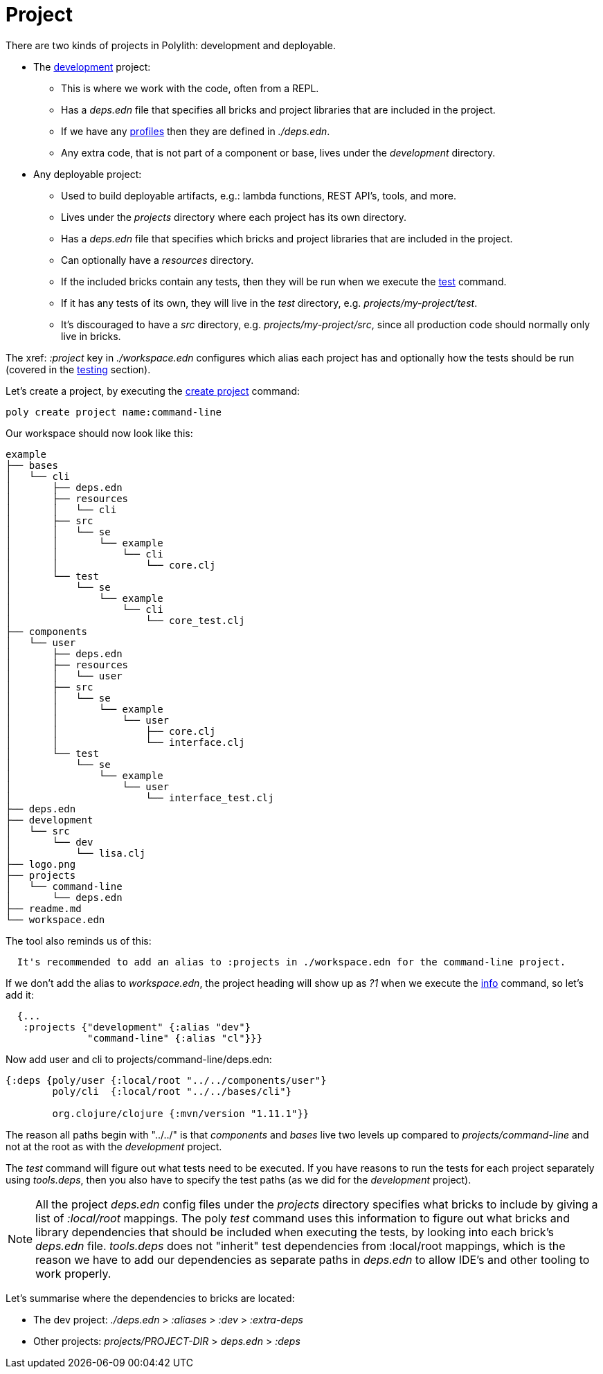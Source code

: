 = Project

There are two kinds of projects in Polylith: development and deployable.

* The xref:development.adoc[development] project:
- This is where we work with the code, often from a REPL.
- Has a _deps.edn_ file that specifies all bricks and project libraries that are included in the project.
- If we have any xref:profile.adoc[profiles] then they are defined in _./deps.edn_.
- Any extra code, that is not part of a component or base, lives under the _development_ directory.

* Any deployable project:
- Used to build deployable artifacts, e.g.: lambda functions, REST API's, tools, and more.
- Lives under the _projects_ directory where each project has its own directory.
- Has a _deps.edn_ file that specifies which bricks and project libraries that are included in the project.
- Can optionally have a _resources_ directory.
- If the included bricks contain any tests, then they will be run when we execute the xref:commands.adoc#test[test] command.
- If it has any tests of its own, they will live in the _test_ directory, e.g. _projects/my-project/test_.
- It's discouraged to have a _src_ directory, e.g. _projects/my-project/src_, since all production code should normally only live in bricks.

The xref: _:project_ key in _./workspace.edn_ configures which alias each project has
and optionally how the tests should be run (covered in the xref:testing.adoc[testing] section).

Let's create a project, by executing the xref:commands#create-project[create project] command:

[source,shell]
----
poly create project name:command-line
----

Our workspace should now look like this:

[source,shell]
----
example
├── bases
│   └── cli
│       ├── deps.edn
│       ├── resources
│       │   └── cli
│       ├── src
│       │   └── se
│       │       └── example
│       │           └── cli
│       │               └── core.clj
│       └── test
│           └── se
│               └── example
│                   └── cli
│                       └── core_test.clj
├── components
│   └── user
│       ├── deps.edn
│       ├── resources
│       │   └── user
│       ├── src
│       │   └── se
│       │       └── example
│       │           └── user
│       │               ├── core.clj
│       │               └── interface.clj
│       └── test
│           └── se
│               └── example
│                   └── user
│                       └── interface_test.clj
├── deps.edn
├── development
│   └── src
│       └── dev
│           └── lisa.clj
├── logo.png
├── projects
│   └── command-line
│       └── deps.edn
├── readme.md
└── workspace.edn
----

The tool also reminds us of this:

[source,shell]
----
  It's recommended to add an alias to :projects in ./workspace.edn for the command-line project.
----

If we don't add the alias to _workspace.edn_, the project heading will show up as _?1_ when we execute the
xref:commands.adoc#info[info] command, so let's add it:

[source,clojure]
----
  {...
   :projects {"development" {:alias "dev"}
              "command-line" {:alias "cl"}}}
----

Now add user and cli to projects/command-line/deps.edn:

[source,clojure]
----
{:deps {poly/user {:local/root "../../components/user"}
        poly/cli  {:local/root "../../bases/cli"}

        org.clojure/clojure {:mvn/version "1.11.1"}}
----

The reason all paths begin with "../../" is that _components_ and _bases_ live two levels up
compared to _projects/command-line_ and not at the root as with the _development_ project.

The _test_ command will figure out what tests need to be executed.
If you have reasons to run the tests for each project separately using _tools.deps_,
then you also have to specify the test paths (as we did for the _development_ project).

====
NOTE: All the project _deps.edn_ config files under the _projects_ directory specifies what bricks to include
by giving a list of _:local/root_ mappings.
The poly _test_ command uses this information to figure out what bricks and library dependencies
that should be included when executing the tests, by looking into each brick's _deps.edn_ file.
_tools.deps_ does not "inherit" test dependencies from :local/root mappings,
which is the reason we have to add our dependencies as separate paths in _deps.edn_
to allow IDE's and other tooling to work properly.
====

Let's summarise where the dependencies to bricks are located:

* The dev project: _./deps.edn_ > _:aliases_ > _:dev_ > _:extra-deps_
* Other projects: _projects/PROJECT-DIR_ > _deps.edn_ > _:deps_
